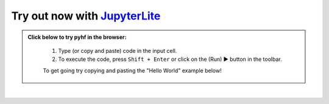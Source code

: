 Try out now with JupyterLite_
-----------------------------

.. admonition:: Click below to try pyhf in the browser:
    :class: dropdown

     #. Type (or copy and paste) code in the input cell.
     #. To execute the code, press ``Shift + Enter`` or click on the (Run) ▶ button in the toolbar.

     To get going try copying and pasting the "Hello World" example below!

..
  Comment: Use https://github.com/jupyterlite/jupyterlite-sphinx

.. replite::
   :kernel: python
   :height: 600px
   :prompt: Try pyhf!
   :prompt_color: #dc3545

   import piplite
   # Install pyhf in the browser
   await piplite.install(["pyhf==0.7.1", "matplotlib>=3.0.0"])
   %matplotlib inline
   import pyhf
   # You can now use pyhf!

.. retrolite:: lite/jupyterlite.ipynb
   :width: 100%
   :height: 600px
   :prompt: Try pyhf!

..
  Comment: Add an extra blank line as a spacer

|

.. _JupyterLite: https://jupyterlite.readthedocs.io/
